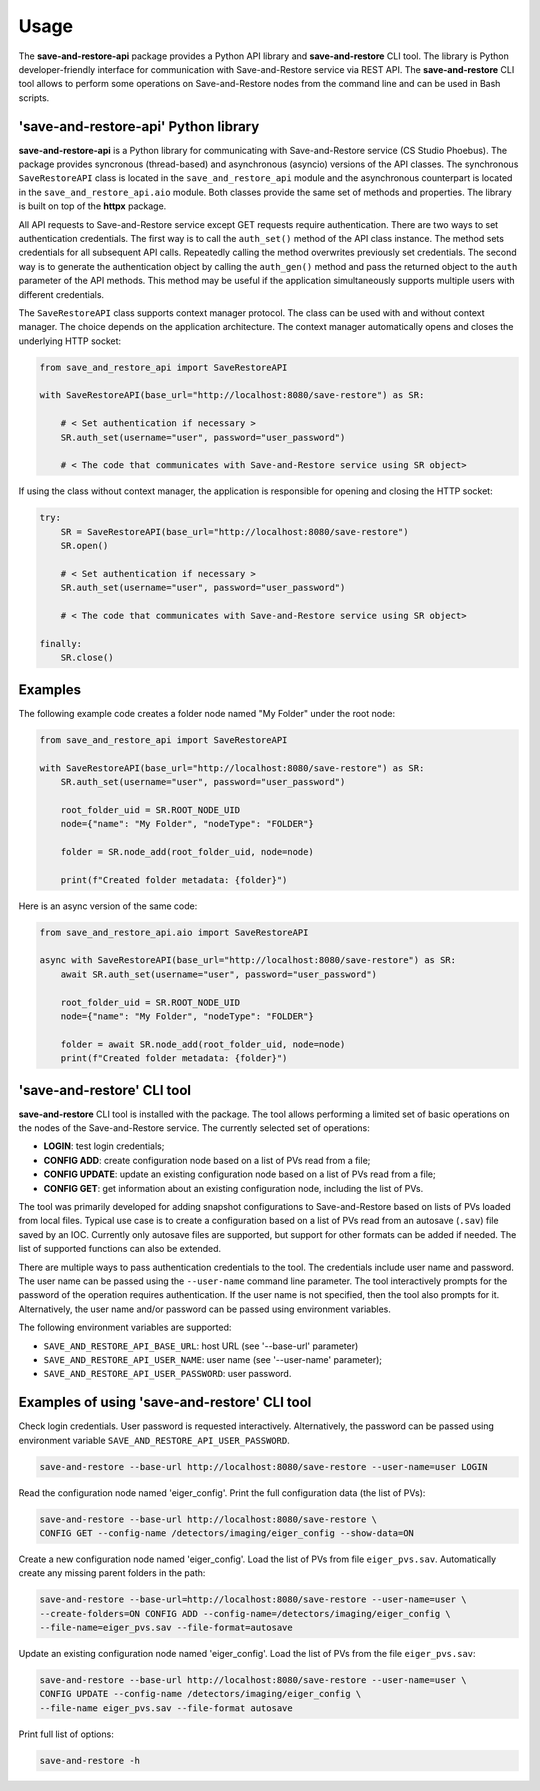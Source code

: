 =====
Usage
=====

The **save-and-restore-api** package provides a Python API library and **save-and-restore**
CLI tool. The library is Python developer-friendly interface for communication with
Save-and-Restore service via REST API. The **save-and-restore** CLI tool allows to perform
some operations on Save-and-Restore nodes from the command line and can be used in Bash
scripts.

'save-and-restore-api' Python library
=====================================

**save-and-restore-api** is a Python library for communicating with Save-and-Restore service
(CS Studio Phoebus). The package provides syncronous (thread-based) and asynchronous (asyncio)
versions of the API classes. The synchronous ``SaveRestoreAPI`` class is located in the
``save_and_restore_api`` module and the asynchronous counterpart is located in the
``save_and_restore_api.aio`` module. Both classes provide the same set of methods and properties.
The library is built on top of the **httpx** package.

All API requests to Save-and-Restore service except GET requests require authentication.
There are two ways to set authentication credentials. The first way is to call the ``auth_set()``
method of the API class instance. The method sets credentials for all subsequent API calls.
Repeatedly calling the method overwrites previously set credentials. The second way is to
generate the authentication object by calling the ``auth_gen()`` method and pass the returned
object to the ``auth`` parameter of the API methods. This method may be useful if the application
simultaneously supports multiple users with different credentials.

The ``SaveRestoreAPI`` class supports context manager protocol. The class can be used with
and without context manager. The choice depends on the application architecture. The context
manager automatically opens and closes the underlying HTTP socket:

.. code-block:: python

    from save_and_restore_api import SaveRestoreAPI

    with SaveRestoreAPI(base_url="http://localhost:8080/save-restore") as SR:

        # < Set authentication if necessary >
        SR.auth_set(username="user", password="user_password")

        # < The code that communicates with Save-and-Restore service using SR object>

If using the class without context manager, the application is responsible for opening
and closing the HTTP socket:

.. code-block:: python

    try:
        SR = SaveRestoreAPI(base_url="http://localhost:8080/save-restore")
        SR.open()

        # < Set authentication if necessary >
        SR.auth_set(username="user", password="user_password")

        # < The code that communicates with Save-and-Restore service using SR object>

    finally:
        SR.close()


Examples
========

The following example code creates a folder node named "My Folder" under the root node:

.. code-block:: python

    from save_and_restore_api import SaveRestoreAPI

    with SaveRestoreAPI(base_url="http://localhost:8080/save-restore") as SR:
        SR.auth_set(username="user", password="user_password")

        root_folder_uid = SR.ROOT_NODE_UID
        node={"name": "My Folder", "nodeType": "FOLDER"}

        folder = SR.node_add(root_folder_uid, node=node)

        print(f"Created folder metadata: {folder}")

Here is an async version of the same code:

.. code-block:: python

    from save_and_restore_api.aio import SaveRestoreAPI

    async with SaveRestoreAPI(base_url="http://localhost:8080/save-restore") as SR:
        await SR.auth_set(username="user", password="user_password")

        root_folder_uid = SR.ROOT_NODE_UID
        node={"name": "My Folder", "nodeType": "FOLDER"}

        folder = await SR.node_add(root_folder_uid, node=node)
        print(f"Created folder metadata: {folder}")

'save-and-restore' CLI tool
===========================

**save-and-restore** CLI tool is installed with the package. The tool allows performing
a limited set of basic operations on the nodes of the Save-and-Restore service.
The currently selected set of operations:

- **LOGIN**: test login credentials;

- **CONFIG ADD**: create configuration node based on a list of PVs read from a file;

- **CONFIG UPDATE**: update an existing configuration node based on a list of PVs read from a file;

- **CONFIG GET**: get information about an existing configuration node, including the list of PVs.

The tool was primarily developed for adding snapshot configurations to Save-and-Restore
based on lists of PVs loaded from local files. Typical use case is to create a configuration
based on a list of PVs read from an autosave (``.sav``) file saved by an IOC. Currently only
autosave files are supported, but support for other formats can be added if needed.
The list of supported functions can also be extended.

There are multiple ways to pass authentication credentials to the tool. The credentials include
user name and password. The user name can be passed using the ``--user-name`` command line
parameter. The tool interactively prompts for the password of the operation requires
authentication. If the user name is not specified, then the tool also prompts for it.
Alternatively, the user name and/or password can be passed using environment variables.

The following environment variables are supported:

- ``SAVE_AND_RESTORE_API_BASE_URL``: host URL (see '--base-url' parameter)
- ``SAVE_AND_RESTORE_API_USER_NAME``: user name (see '--user-name' parameter);
- ``SAVE_AND_RESTORE_API_USER_PASSWORD``: user password.

Examples of using 'save-and-restore' CLI tool
=============================================

Check login credentials. User password is requested interactively. Alternatively, the
password can be passed using environment variable ``SAVE_AND_RESTORE_API_USER_PASSWORD``.

.. code-block:: bash

    save-and-restore --base-url http://localhost:8080/save-restore --user-name=user LOGIN

Read the configuration node named 'eiger_config'. Print the full configuration data
(the list of PVs):

.. code-block:: bash

    save-and-restore --base-url http://localhost:8080/save-restore \
    CONFIG GET --config-name /detectors/imaging/eiger_config --show-data=ON

Create a new configuration node named 'eiger_config'. Load the list of PVs from
file ``eiger_pvs.sav``. Automatically create any missing parent folders in
the path:

.. code-block:: bash

    save-and-restore --base-url=http://localhost:8080/save-restore --user-name=user \
    --create-folders=ON CONFIG ADD --config-name=/detectors/imaging/eiger_config \
    --file-name=eiger_pvs.sav --file-format=autosave

Update an existing configuration node named 'eiger_config'. Load the list of PVs
from the file ``eiger_pvs.sav``:

.. code-block:: bash

    save-and-restore --base-url http://localhost:8080/save-restore --user-name=user \
    CONFIG UPDATE --config-name /detectors/imaging/eiger_config \
    --file-name eiger_pvs.sav --file-format autosave

Print full list of options:

.. code-block:: bash

    save-and-restore -h
